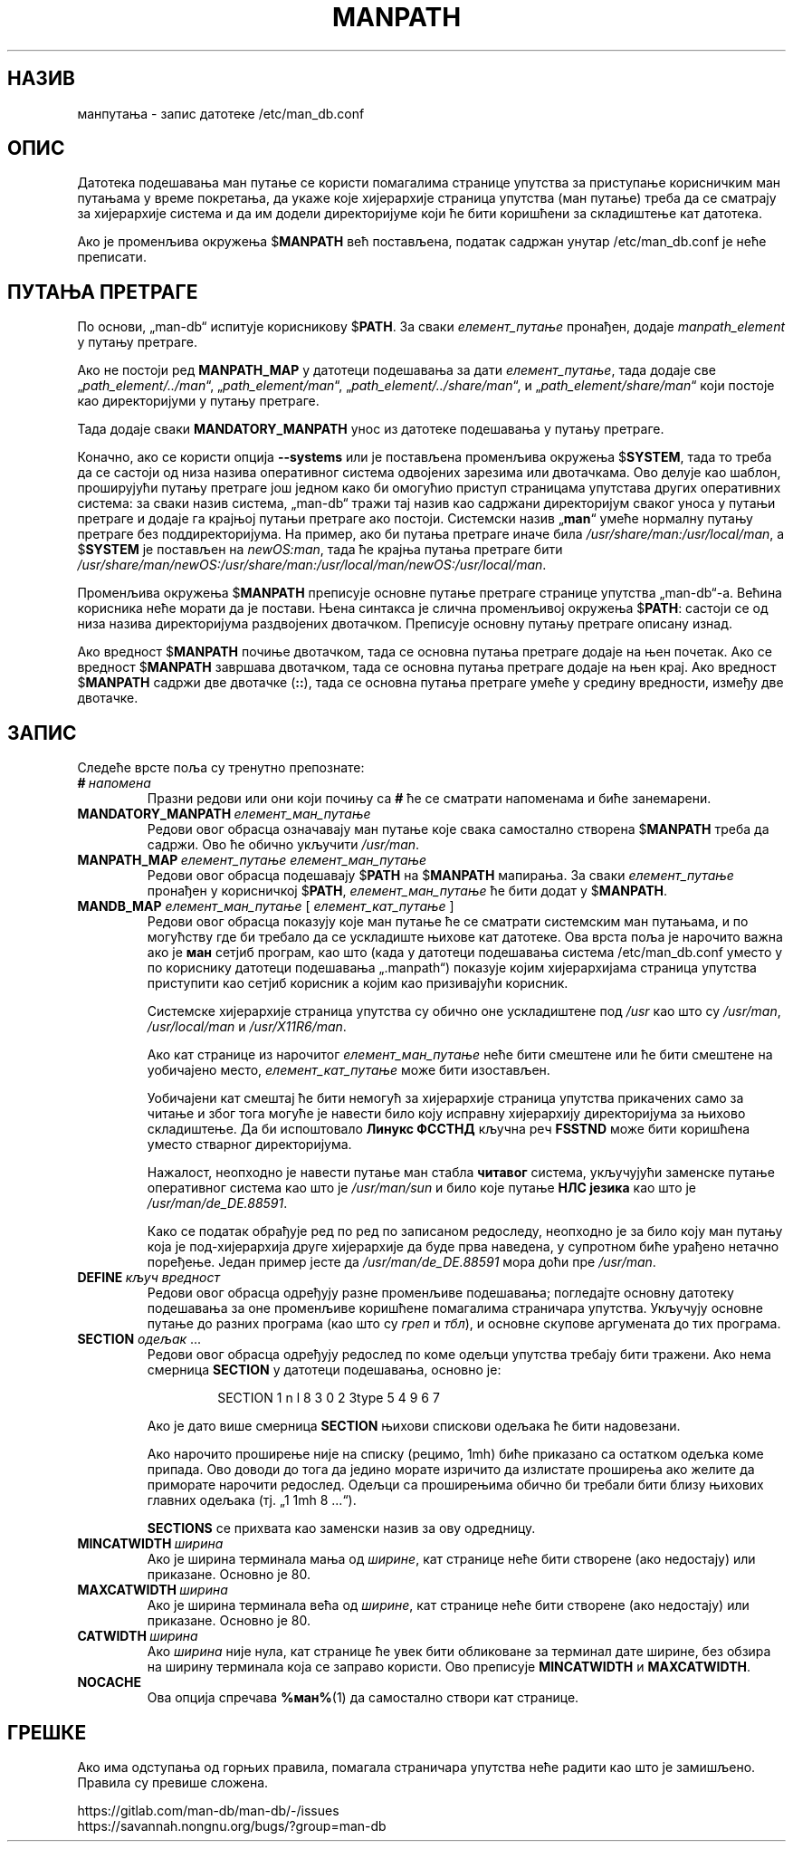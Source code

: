 .\" Man page for format of the manpath.config data file
.\"
.\" Copyright (C) 1994, 1995 Graeme W. Wilford. (Wilf.)
.\" Copyright (C) 2001-2019 Colin Watson.
.\"
.\" You may distribute under the terms of the GNU General Public
.\" License as specified in the file docs/COPYING.GPLv2 that comes with the
.\" man-db distribution.
.\"
.\" Sat Oct 29 13:09:31 GMT 1994  Wilf. (G.Wilford@ee.surrey.ac.uk)
.\"
.pc ""
.\"*******************************************************************
.\"
.\" This file was generated with po4a. Translate the source file.
.\"
.\"*******************************************************************
.TH MANPATH 5 2024-04-05 2.12.1 /etc/man_db.conf
.SH НАЗИВ
манпутања \- запис датотеке /etc/man_db.conf
.SH ОПИС
Датотека подешавања ман путање се користи помагалима странице упутства за
приступање корисничким ман путањама у време покретања, да укаже које
хијерархије страница упутства (ман путање) треба да се сматрају за
хијерархије система и да им додели директоријуме који ће бити коришћени за
складиштење кат датотека.

Ако је променљива окружења $\fBMANPATH\fP већ постављена, податак садржан
унутар /etc/man_db.conf је неће преписати.
.SH "ПУТАЊА ПРЕТРАГЕ"
По основи, „man\-db“ испитује корисникову $\fBPATH\fP.  За сваки
\fIелемент_путање\fP пронађен, додаје \fImanpath_element\fP у путању претраге.

Ако не постоји ред \fBMANPATH_MAP\fP у датотеци подешавања за дати
\fIелемент_путање\fP, тада додаје све „\fIpath_element/../man\fP“,
„\fIpath_element/man\fP“, „\fIpath_element/../share/man\fP“, и
„\fIpath_element/share/man\fP“ који постоје као директоријуми у путању
претраге.

Тада додаје сваки \fBMANDATORY_MANPATH\fP унос из датотеке подешавања у путању
претраге.

Коначно, ако се користи опција \fB\-\-systems\fP или је постављена променљива
окружења $\fBSYSTEM\fP, тада то треба да се састоји од низа назива оперативног
система одвојених зарезима или двотачкама. Ово делује као шаблон,
проширујући путању претраге још једном како би омогућио приступ страницама
упутстава других оперативних система: за сваки назив система, „man\-db“ тражи
тај назив као садржани директоријум сваког уноса у путањи претраге и додаје
га крајњој путањи претраге ако постоји. Системски назив „\fBman\fP“ умеће
нормалну путању претраге без поддиректоријума. На пример, ако би путања
претраге иначе била \fI/usr/share/man:/usr/local/man\fP, а $\fBSYSTEM\fP је
постављен на \fInewOS:man\fP, тада ће крајња путања претраге бити
\fI/usr/share/man/newOS:/usr/share/man:/usr/local/man/newOS:/usr/local/man\fP.

Променљива окружења $\fBMANPATH\fP преписује основне путање претраге странице
упутства „man\-db“\-а.  Већина корисника неће морати да је постави.  Њена
синтакса је слична променљивој окружења $\fBPATH\fP: састоји се од низа назива
директоријума раздвојених двотачком.  Преписује основну путању претраге
описану изнад.

Ако вредност $\fBMANPATH\fP почиње двотачком, тада се основна путања претраге
додаје на њен почетак.  Ако се вредност $\fBMANPATH\fP завршава двотачком, тада
се основна путања претраге додаје на њен крај.  Ако вредност $\fBMANPATH\fP
садржи две двотачке (\fB::\fP), тада се основна путања претраге умеће у средину
вредности, између две двотачке.
.SH ЗАПИС
Следеће врсте поља су тренутно препознате:
.TP 
\fB#\fP\fI\ напомена\fP
Празни редови или они који почињу са \fB#\fP ће се сматрати напоменама и биће
занемарени.
.TP 
\fBMANDATORY_MANPATH\fP\fI\ елемент_ман_путање\fP
Редови овог обрасца означавају ман путање које свака самостално створена
$\fBMANPATH\fP треба да садржи.  Ово ће обично укључити \fI/usr/man\fP.
.TP 
\fBMANPATH_MAP\fP\fI\ елемент_путање\ елемент_ман_путање\fP
Редови овог обрасца подешавају $\fBPATH\fP на $\fBMANPATH\fP мапирања.  За сваки
\fIелемент_путање\fP пронађен у корисничкој $\fBPATH\fP, \fIелемент_ман_путање\fP ће
бити додат у $\fBMANPATH\fP.
.TP 
\fBMANDB_MAP \fP\fIелемент_ман_путање \fP\|[\| \fIелемент_кат_путање\fP \|]
Редови овог обрасца показују које ман путање ће се сматрати системским ман
путањама, и по могућству где би требало да се ускладиште њихове кат
датотеке.  Ова врста поља је нарочито важна ако је \fBман\fP сетјиб програм,
као што (када у датотеци подешавања система /etc/man_db.conf уместо у
по кориснику датотеци подешавања „.manpath“) показује којим хијерархијама
страница упутства приступити као сетјиб корисник а којим као призивајући
корисник.

Системске хијерархије страница упутства су обично оне ускладиштене под
\fI/usr\fP као што су \fI/usr/man\fP, \fI/usr/local/man\fP и \fI/usr/X11R6/man\fP.

Ако кат странице из нарочитог \fIелемент_ман_путање\fP неће бити смештене или
ће бити смештене на уобичајено место, \fIелемент_кат_путање\fP може бити
изостављен.

Уобичајени кат смештај ће бити немогућ за хијерархије страница упутства
прикачених само за читање и због тога могуће је навести било коју исправну
хијерархију директоријума за њихово складиштење.  Да би испоштовало \fBЛинукс ФССТНД\fP кључна реч \fBFSSTND\fP може бити коришћена уместо стварног
директоријума.

Нажалост, неопходно је навести путање ман стабла \fBчитавог\fP система,
укључујући заменске путање оперативног система као што је \fI/usr/man/sun\fP и
било које путање \fBНЛС језика\fP као што је \fI/usr/man/de_DE.88591\fP.

Како се податак обрађује ред по ред по записаном редоследу, неопходно је за
било коју ман путању која је под\-хијерархија друге хијерархије да буде прва
наведена, у супротном биће урађено нетачно поређење.  Један пример јесте да
\fI/usr/man/de_DE.88591\fP мора доћи пре \fI/usr/man\fP.
.TP 
\fBDEFINE\fP\fI\ кључ\ вредност\fP
Редови овог обрасца одређују разне променљиве подешавања; погледајте основну
датотеку подешавања за оне променљиве коришћене помагалима страничара
упутства.  Укључују основне путање до разних програма (као што су \fIгреп\fP и
\fIтбл\fP), и основне скупове аргумената до тих програма.
.TP 
\fBSECTION\fP \fIодељак\fP .\|.\|.
.RS
Редови овог обрасца одређују редослед по коме одељци упутства требају бити
тражени.  Ако нема смерница \fBSECTION\fP у датотеци подешавања, основно је:
.PP
.RS
.nf
.if  !'po4a'hide' SECTION 1 n l 8 3 0 2 3type 5 4 9 6 7
.fi
.RE
.PP
Ако је дато више смерница \fBSECTION\fP њихови спискови одељака ће бити
надовезани.
.PP
Ако нарочито проширење није на списку (рецимо, 1mh) биће приказано са
остатком одељка коме припада.  Ово доводи до тога да једино морате изричито
да излистате проширења ако желите да приморате нарочити редослед.  Одељци са
проширењима обично би требали бити близу њихових главних одељака (тј. „1 1mh
8 ...“).
.PP
\fBSECTIONS\fP се прихвата као заменски назив за ову одредницу.
.RE
.TP 
\fBMINCATWIDTH\fP\fI\ ширина\fP
Ако је ширина терминала мања од \fIширине\fP, кат странице неће бити створене
(ако недостају) или приказане.  Основно је 80.
.TP 
\fBMAXCATWIDTH\fP\fI\ ширина\fP
Ако је ширина терминала већа од \fIширине\fP, кат странице неће бити створене
(ако недостају) или приказане.  Основно је 80.
.TP 
\fBCATWIDTH\fP\fI\ ширина\fP
Ако \fIширина\fP није нула, кат странице ће увек бити обликоване за терминал
дате ширине, без обзира на ширину терминала која се заправо користи.  Ово
преписује \fBMINCATWIDTH\fP и \fBMAXCATWIDTH\fP.
.TP 
.if  !'po4a'hide' .B NOCACHE
Ова опција спречава \fB%ман%\fP(1) да самостално створи кат странице.
.SH ГРЕШКЕ
Ако има одступања од горњих правила, помагала страничара упутства неће
радити као што је замишљено.  Правила су превише сложена.
.PP
.if  !'po4a'hide' https://gitlab.com/man-db/man-db/-/issues
.br
.if  !'po4a'hide' https://savannah.nongnu.org/bugs/?group=man-db
